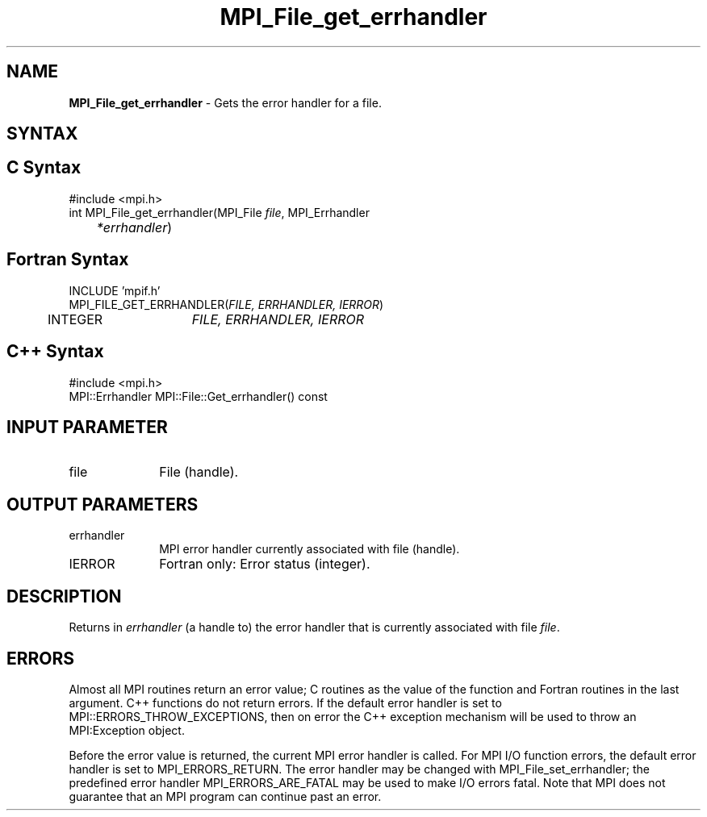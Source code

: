 .\" Copyright 2006-2008 Sun Microsystems, Inc.
.\" Copyright (c) 1996 Thinking Machines Corporation
.TH MPI_File_get_errhandler 3 "Mar 16, 2011" "1.5.3" "Open MPI"
.SH NAME
\fBMPI_File_get_errhandler \fP \- Gets the error handler for a file. 

.SH SYNTAX
.ft R
.SH C Syntax
.nf
#include <mpi.h>
int MPI_File_get_errhandler(MPI_File \fIfile\fP, MPI_Errhandler\fI 
	*errhandler\fP)

.fi
.SH Fortran Syntax
.nf
INCLUDE 'mpif.h'
MPI_FILE_GET_ERRHANDLER(\fIFILE, ERRHANDLER, IERROR\fP)
	INTEGER	\fIFILE, ERRHANDLER, IERROR\fP 

.fi
.SH C++ Syntax
#include <mpi.h>
.nf
MPI::Errhandler MPI::File::Get_errhandler() const

.fi
.SH INPUT PARAMETER
.ft R
.TP 1i
file
File (handle). 

.SH OUTPUT PARAMETERS
.ft R
.TP 1i
errhandler
MPI error handler currently associated with file (handle).
.ft R
.TP 1i
IERROR
Fortran only: Error status (integer). 

.SH DESCRIPTION
.ft R
Returns in \fIerrhandler\fP (a handle to) the error handler that is currently associated with file \fIfile\fP. 

.SH ERRORS
Almost all MPI routines return an error value; C routines as the value of the function and Fortran routines in the last argument. C++ functions do not return errors. If the default error handler is set to MPI::ERRORS_THROW_EXCEPTIONS, then on error the C++ exception mechanism will be used to throw an MPI:Exception object.
.sp
Before the error value is returned, the current MPI error handler is
called. For MPI I/O function errors, the default error handler is set to MPI_ERRORS_RETURN. The error handler may be changed with MPI_File_set_errhandler; the predefined error handler MPI_ERRORS_ARE_FATAL may be used to make I/O errors fatal. Note that MPI does not guarantee that an MPI program can continue past an error.  

